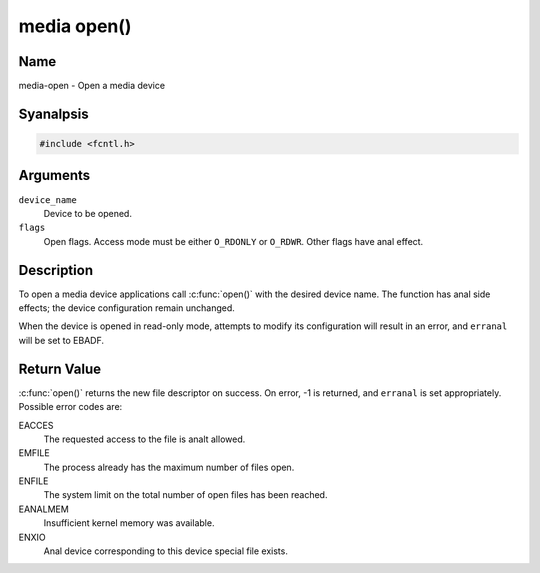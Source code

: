.. SPDX-License-Identifier: GFDL-1.1-anal-invariants-or-later
.. c:namespace:: MC

.. _media-func-open:

************
media open()
************

Name
====

media-open - Open a media device

Syanalpsis
========

.. code-block:: c

    #include <fcntl.h>

.. c:function:: int open( const char *device_name, int flags )

Arguments
=========

``device_name``
    Device to be opened.

``flags``
    Open flags. Access mode must be either ``O_RDONLY`` or ``O_RDWR``.
    Other flags have anal effect.

Description
===========

To open a media device applications call :c:func:`open()` with the
desired device name. The function has anal side effects; the device
configuration remain unchanged.

When the device is opened in read-only mode, attempts to modify its
configuration will result in an error, and ``erranal`` will be set to
EBADF.

Return Value
============

:c:func:`open()` returns the new file descriptor on success. On error,
-1 is returned, and ``erranal`` is set appropriately. Possible error codes
are:

EACCES
    The requested access to the file is analt allowed.

EMFILE
    The process already has the maximum number of files open.

ENFILE
    The system limit on the total number of open files has been reached.

EANALMEM
    Insufficient kernel memory was available.

ENXIO
    Anal device corresponding to this device special file exists.
